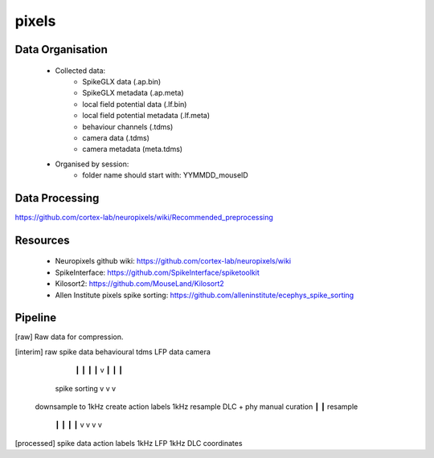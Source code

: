 pixels
======


Data Organisation
-----------------

 * Collected data:
    * SpikeGLX data (.ap.bin)
    * SpikeGLX metadata (.ap.meta)
    * local field potential data (.lf.bin)
    * local field potential metadata (.lf.meta)
    * behaviour channels (.tdms)
    * camera data (.tdms)
    * camera metadata (meta.tdms)
 * Organised by session:
    * folder name should start with: YYMMDD_mouseID


Data Processing
---------------

https://github.com/cortex-lab/neuropixels/wiki/Recommended_preprocessing


Resources
---------

 * Neuropixels github wiki: https://github.com/cortex-lab/neuropixels/wiki
 * SpikeInterface: https://github.com/SpikeInterface/spiketoolkit
 * Kilosort2: https://github.com/MouseLand/Kilosort2
 * Allen Institute pixels spike sorting: https://github.com/alleninstitute/ecephys_spike_sorting


Pipeline
--------

[raw] Raw data for compression.

[interim]    raw spike data                   behavioural tdms            LFP data    camera
                   ┃                                 ┃                       ┃           ┃
                   v                                 ┃                       ┃           ┃
              spike sorting                          v                       v           v
           downsample to 1kHz            create action labels 1kHz        resample      DLC +
           phy manual curation                       ┃                       ┃        resample
                   ┃                                 ┃                       ┃           ┃
                   v                                 v                       v           v
[processed]   spike data                       action labels             1kHz LFP   1kHz DLC coordinates
